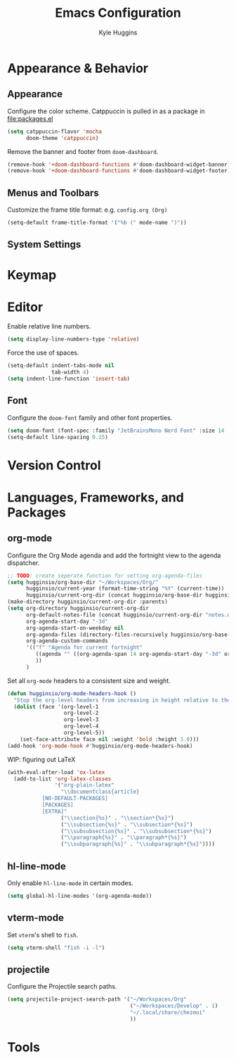 #+TITLE: Emacs Configuration
#+AUTHOR: Kyle Huggins
#+DESCRIPTION: $DOOMDIR/config.org

* Appearance & Behavior
** Appearance
Configure the color scheme. Catppuccin is pulled in as a package in [[file:packages.el]]
#+begin_src emacs-lisp :tangle yes
(setq catppuccin-flavor 'mocha
      doom-theme 'catppuccin)
#+end_src

Remove the banner and footer from =doom-dashboard=.
#+begin_src emacs-lisp :tangle yes
(remove-hook '+doom-dashboard-functions #'doom-dashboard-widget-banner)
(remove-hook '+doom-dashboard-functions #'doom-dashboard-widget-footer)
#+end_src

** Menus and Toolbars
Customize the frame title format: e.g. =config.org (Org)=
#+begin_src emacs-lisp :tangle yes
(setq-default frame-title-format '("%b (" mode-name ")"))
#+end_src

** System Settings
* Keymap
* Editor
Enable relative line numbers.
#+begin_src emacs-lisp :tangle yes
(setq display-line-numbers-type 'relative)
#+end_src

Force the use of spaces.
#+begin_src emacs-lisp :tangle yes
(setq-default indent-tabs-mode nil
              tab-width 4)
(setq indent-line-function 'insert-tab)
#+end_src

** Font
Configure the =doom-font= family and other font properties.
#+begin_src emacs-lisp :tangle yes
(setq doom-font (font-spec :family "JetBrainsMono Nerd Font" :size 14 :weight 'normal))
(setq-default line-spacing 0.15)
#+end_src

* Version Control
* Languages, Frameworks, and Packages
** org-mode
Configure the Org Mode agenda and add the fortnight view to the agenda dispatcher.
#+begin_src emacs-lisp :tangle yes
;; TODO: create seperate function for setting org-agenda-files
(setq hugginsio/org-base-dir "~/Workspaces/Org/"
      hugginsio/current-year (format-time-string "%Y" (current-time))
      hugginsio/current-org-dir (concat hugginsio/org-base-dir hugginsio/current-year "/"))
(make-directory hugginsio/current-org-dir :parents)
(setq org-directory hugginsio/current-org-dir
      org-default-notes-file (concat hugginsio/current-org-dir "notes.org")
      org-agenda-start-day "-3d"
      org-agenda-start-on-weekday nil
      org-agenda-files (directory-files-recursively hugginsio/org-base-dir "\\.org$")
      org-agenda-custom-commands
      '(("f" "Agenda for current fortnight"
         ((agenda "" ((org-agenda-span 14 org-agenda-start-day "-3d" org-agenda-start-on-weekday nil))))
         ))
      )
#+end_src

Set all =org-mode= headers to a consistent size and weight.
#+begin_src emacs-lisp :tangle yes
(defun hugginsio/org-mode-headers-hook ()
  "Stop the org-level headers from increasing in height relative to the other text."
  (dolist (face '(org-level-1
                  org-level-2
                  org-level-3
                  org-level-4
                  org-level-5))
    (set-face-attribute face nil :weight 'bold :height 1.0)))
(add-hook 'org-mode-hook #'hugginsio/org-mode-headers-hook)
#+end_src

WIP: figuring out LaTeX
#+begin_src emacs-lisp :tangle yes
(with-eval-after-load 'ox-latex
  (add-to-list 'org-latex-classes
               '("org-plain-latex"
                 "\\documentclass{article}
           [NO-DEFAULT-PACKAGES]
           [PACKAGES]
           [EXTRA]"
                 ("\\section{%s}" . "\\section*{%s}")
                 ("\\subsection{%s}" . "\\subsection*{%s}")
                 ("\\subsubsection{%s}" . "\\subsubsection*{%s}")
                 ("\\paragraph{%s}" . "\\paragraph*{%s}")
                 ("\\subparagraph{%s}" . "\\subparagraph*{%s}"))))
#+end_src

** hl-line-mode
Only enable =hl-line-mode= in certain modes.
#+begin_src emacs-lisp :tangle yes
(setq global-hl-line-modes '(org-agenda-mode))
#+end_src

** vterm-mode
Set =vterm='s shell to =fish=.
#+begin_src emacs-lisp :tangle yes
(setq vterm-shell "fish -i -l")
#+end_src

** projectile
Configure the Projectile search paths.
#+begin_src emacs-lisp :tangle yes
(setq projectile-project-search-path '("~/Workspaces/Org"
                                       ("~/Workspaces/Develop" . 1)
                                       "~/.local/share/chezmoi"
                                       ))
#+end_src

* Tools
